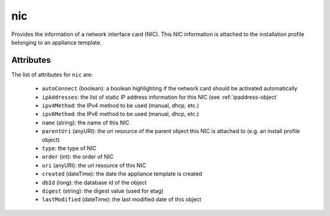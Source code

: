 .. Copyright 2019 FUJITSU LIMITED

.. _nic-object:

nic
===

Provides the information of a network interface card (NIC). This NIC information is attached to the installation profile belonging to an appliance template.

Attributes
~~~~~~~~~~

The list of attributes for ``nic`` are:

	* ``autoConnect`` (boolean): a boolean highlighting if the network card should be activated automatically
	* ``ipAddresses``: the list of static IP address information for this NIC (see :ref:`ipaddress-object`
	* ``ipv4Method``: the IPv4 method to be used (manual, dhcp, etc.)
	* ``ipv6Method``: the IPv6 method to be used (manual, dhcp, etc.)
	* ``name`` (string): the name of this NIC
	* ``parentUri`` (anyURI): the uri resource of the parent object this NIC is attached to (e.g. an install profile object)
	* ``type``: the type of NIC
	* ``order`` (int): the order of NIC
	* ``uri`` (anyURI): the uri resource of this NIC
	* ``created`` (dateTime): the date the appliance template is created
	* ``dbId`` (long): the database id of the object
	* ``digest`` (string): the digest value (used for etag)
	* ``lastModified`` (dateTime): the last modified date of this object



